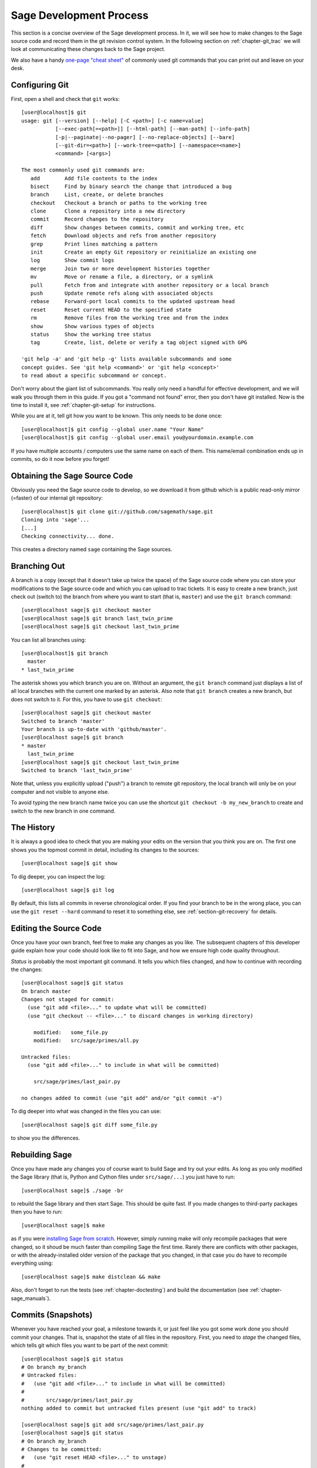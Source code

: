 .. _chapter-walkthrough:

========================
Sage Development Process
========================

This section is a concise overview of the Sage development process. In
it, we will see how to make changes to the Sage source code and record
them in the git revision control system. In the following section on
:ref:`chapter-git_trac` we will look at communicating these changes
back to the Sage project.


We also have a handy `one-page "cheat sheet"
<http://github.com/sagemath/git-trac-command/raw/master/doc/git-cheat-sheet.pdf>`_
of commonly used git commands that you can print out and leave on your
desk.

.. _section-walkthrough-setup-git:

Configuring Git
===============

First, open a shell and check that ``git`` works::
    
    [user@localhost]$ git
    usage: git [--version] [--help] [-C <path>] [-c name=value]
               [--exec-path[=<path>]] [--html-path] [--man-path] [--info-path]
               [-p|--paginate|--no-pager] [--no-replace-objects] [--bare]
               [--git-dir=<path>] [--work-tree=<path>] [--namespace=<name>]
               <command> [<args>]
    
    The most commonly used git commands are:
       add        Add file contents to the index
       bisect     Find by binary search the change that introduced a bug
       branch     List, create, or delete branches
       checkout   Checkout a branch or paths to the working tree
       clone      Clone a repository into a new directory
       commit     Record changes to the repository
       diff       Show changes between commits, commit and working tree, etc
       fetch      Download objects and refs from another repository
       grep       Print lines matching a pattern
       init       Create an empty Git repository or reinitialize an existing one
       log        Show commit logs
       merge      Join two or more development histories together
       mv         Move or rename a file, a directory, or a symlink
       pull       Fetch from and integrate with another repository or a local branch
       push       Update remote refs along with associated objects
       rebase     Forward-port local commits to the updated upstream head
       reset      Reset current HEAD to the specified state
       rm         Remove files from the working tree and from the index
       show       Show various types of objects
       status     Show the working tree status
       tag        Create, list, delete or verify a tag object signed with GPG
    
    'git help -a' and 'git help -g' lists available subcommands and some
    concept guides. See 'git help <command>' or 'git help <concept>'
    to read about a specific subcommand or concept.


Don't worry about the giant list of subcommands. You really only need
a handful for effective development, and we will walk you through them
in this guide. If you got a "command not found" error, then you don't
have git installed. Now is the time to install it, see
:ref:`chapter-git-setup` for instructions.

While you are at it, tell git how you want to be known. This only
needs to be done once::

    [user@localhost]$ git config --global user.name "Your Name"
    [user@localhost]$ git config --global user.email you@yourdomain.example.com

If you have multiple accounts / computers use the same name on each of
them. This name/email combination ends up in commits, so do it now
before you forget!


.. _section-walkthrough-sage-source:

Obtaining the Sage Source Code
==============================

Obviously you need the Sage source code to develop, so we download it
from github which is a public read-only mirror (=faster) of our
internal git repository::

    [user@localhost]$ git clone git://github.com/sagemath/sage.git
    Cloning into 'sage'...
    [...]
    Checking connectivity... done.
    
This creates a directory named ``sage`` containing the Sage
sources.


.. _section-walkthrough-branch:

Branching Out
=============

A branch is a copy (except that it doesn't take up twice the space) of
the Sage source code where you can store your modifications to the
Sage source code and which you can upload to trac tickets. It is easy
to create a new branch, just check out (switch to) the branch from
where you want to start (that is, ``master``) and use the ``git
branch`` command::

    [user@localhost sage]$ git checkout master
    [user@localhost sage]$ git branch last_twin_prime
    [user@localhost sage]$ git checkout last_twin_prime

You can list all branches using::

    [user@localhost]$ git branch
      master
    * last_twin_prime

The asterisk shows you which branch you are on. Without an argument,
the ``git branch`` command just displays a list of all local branches
with the current one marked by an asterisk. Also note that ``git
branch`` creates a new branch, but does not switch to it. For this,
you have to use ``git checkout``::

    [user@localhost sage]$ git checkout master
    Switched to branch 'master'
    Your branch is up-to-date with 'github/master'.
    [user@localhost sage]$ git branch
    * master
      last_twin_prime
    [user@localhost sage]$ git checkout last_twin_prime
    Switched to branch 'last_twin_prime'

Note that, unless you explicitly upload ("push") a branch to remote
git repository, the local branch will only be on your computer and not
visible to anyone else. 

To avoid typing the new branch name twice you can use the shortcut
``git checkout -b my_new_branch`` to create and switch to the new
branch in one command.



.. _section_walkthrough_logs:

The History
===========

It is always a good idea to check that you are making your edits on
the version that you think you are on. The first one shows you the
topmost commit in detail, including its changes to the sources::

    [user@localhost sage]$ git show

To dig deeper, you can inspect the log::

    [user@localhost sage]$ git log

By default, this lists all commits in reverse chronological order. If
you find your branch to be in the wrong place, you can use the ``git
reset --hard`` command to reset it to something else, see
:ref:`section-git-recovery` for details.



.. _section-walkthrough-add-edit:

Editing the Source Code
=======================

Once you have your own branch, feel free to make any changes as you
like. The subsequent chapters of this developer guide explain how your
code should look like to fit into Sage, and how we ensure high code
quality throughout.

*Status* is probably the most important git command. It tells
you which files changed, and how to continue with recording the
changes::

    [user@localhost sage]$ git status
    On branch master
    Changes not staged for commit:
      (use "git add <file>..." to update what will be committed)
      (use "git checkout -- <file>..." to discard changes in working directory)
    
    	modified:   some_file.py
        modified:   src/sage/primes/all.py
    
    Untracked files:
      (use "git add <file>..." to include in what will be committed)
    
    	src/sage/primes/last_pair.py
    
    no changes added to commit (use "git add" and/or "git commit -a")

To dig deeper into what was changed in the files you can use::

    [user@localhost sage]$ git diff some_file.py

to show you the differences.



.. _section-walkthrough-make:

Rebuilding Sage
===============

Once you have made any changes you of course want to build Sage and
try out your edits. As long as you only modified the Sage library
(that is, Python and Cython files under ``src/sage/...``) you just
have to run::

    [user@localhost sage]$ ./sage -br

to rebuild the Sage library and then start Sage. This should be quite
fast. If you made changes to third-party packages then you have to
run::

    [user@localhost sage]$ make

as if you were `installing Sage from scratch
<www.sagemath.org/doc/installation/>`_. However, simply running make
will only recompile packages that were changed, so it shoud be much
faster than compiling Sage the first time. Rarely there are conflicts
with other packages, or with the already-installed older version of the
package that you changed, in that case you do have to recompile
everything using::

    [user@localhost sage]$ make distclean && make

Also, don't forget to run the tests (see :ref:`chapter-doctesting`)
and build the documentation (see :ref:`chapter-sage_manuals`).


.. _section-walkthrough-commit:

Commits (Snapshots)
===================

Whenever you have reached your goal, a milestone towards it, or
just feel like you got some work done you should commit your
changes. That is, snapshot the state of all files in the
repository. First, you need to *stage* the changed files, which tells
git which files you want to be part of the next commit::

    [user@localhost sage]$ git status
    # On branch my_branch
    # Untracked files:
    #   (use "git add <file>..." to include in what will be committed)
    #
    #       src/sage/primes/last_pair.py
    nothing added to commit but untracked files present (use "git add" to track)

    [user@localhost sage]$ git add src/sage/primes/last_pair.py
    [user@localhost sage]$ git status
    # On branch my_branch
    # Changes to be committed:
    #   (use "git reset HEAD <file>..." to unstage)
    #
    #   new file:   src/sage/primes/last_pair.py
    #

Once you are satisfied with the list of staged files, you create a new
snapshot with the *commit* command::

    [user@localhost sage]$ git commit
    ... editor opens ...
    [my_branch 31331f7] Added the very important foobar text file
     1 file changed, 1 insertion(+)
      create mode 100644 foobar.txt

This will open an editor for you to write your commit message. The
commit message should generally have a one-line description, followed
by an empty line, followed by further explanatory text::

    Added the last twin prime

    This is an example commit message. You see there is a one-line
    summary followed by more detailed description, if necessary.

You can then continue working towards your next milestone, make
another commit, repeat until finished. As long as you do not
*checkout* another branch, all commits that you make will be part of
the branch that you created.





